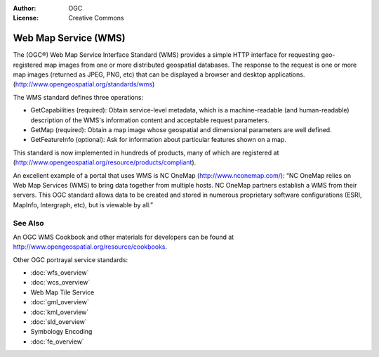 .. Writing Tip:
  Writing tips describe what content should be in the following section.

.. Writing Tip:
  Metadata about this document

:Author: OGC
:License: Creative Commons

.. Writing Tip:
  The following becomes a HTML anchor for hyperlinking to this page

.. _wms-overview:

.. Writing Tip: 
  Project logos are stored here:
    https://svn.osgeo.org/osgeo/livedvd/gisvm/trunk/doc/images/project_logos/
  and accessed here:
    ../../images/project_logos/<filename>
  A symbolic link to the images directory is created during the build process.

.. image:: ../../images/project_logos/logo-OGC-left.png
  :scale: 100 %
  :alt: OGC logo
  :align: right

.. image:: ../../images/project_logos/logo-OGC-right.png
  :scale: 100 %
  :alt: OGC logo
  :align: right

.. Writing Tip: Name of application

Web Map Service (WMS)
================================================================================

.. Writing Tip:
  1 paragraph or 2 defining what the standard is.

The (OGC®) Web Map Service Interface Standard (WMS) provides a simple HTTP interface for requesting geo-registered map images from one or more distributed geospatial databases. The response to the request is one or more map images (returned as JPEG, PNG, etc) that can be displayed a browser and desktop applications. (http://www.opengeospatial.org/standards/wms) 

.. image:: ../../images/standards/wms.jpg
  :scale: 55%
  :alt: WMS in Context

The WMS standard defines three operations: 

* GetCapabilities (required): Obtain service-level metadata, which is a machine-readable (and human-readable) description of the WMS's information content and acceptable request parameters. 

* GetMap (required): Obtain a map image whose geospatial and dimensional parameters are well defined. 

* GetFeatureInfo (optional): Ask for information about particular features shown on a map. 

This standard is now implemented in hundreds of products, many of which are registered at (http://www.opengeospatial.org/resource/products/compliant).

An excellent example of a portal that uses WMS is NC OneMap (http://www.nconemap.com/): “NC OneMap relies on Web Map Services (WMS) to bring data together from multiple hosts. NC OneMap partners establish a WMS from their servers. This OGC standard allows data to be created and stored in numerous proprietary software configurations (ESRI, MapInfo, Intergraph, etc), but is viewable by all.” 

See Also
--------------------------------------------------------------------------------

.. Writing Tip:
  Describe Similar standard

An OGC WMS Cookbook and other materials for developers can be found at http://www.opengeospatial.org/resource/cookbooks. 

Other OGC portrayal service standards: 
 

* :doc:`wfs_overview`
* :doc:`wcs_overview`
* Web Map Tile Service
* :doc:`gml_overview`
* :doc:`kml_overview`
* :doc:`sld_overview`
* Symbology Encoding
* :doc:`fe_overview`

